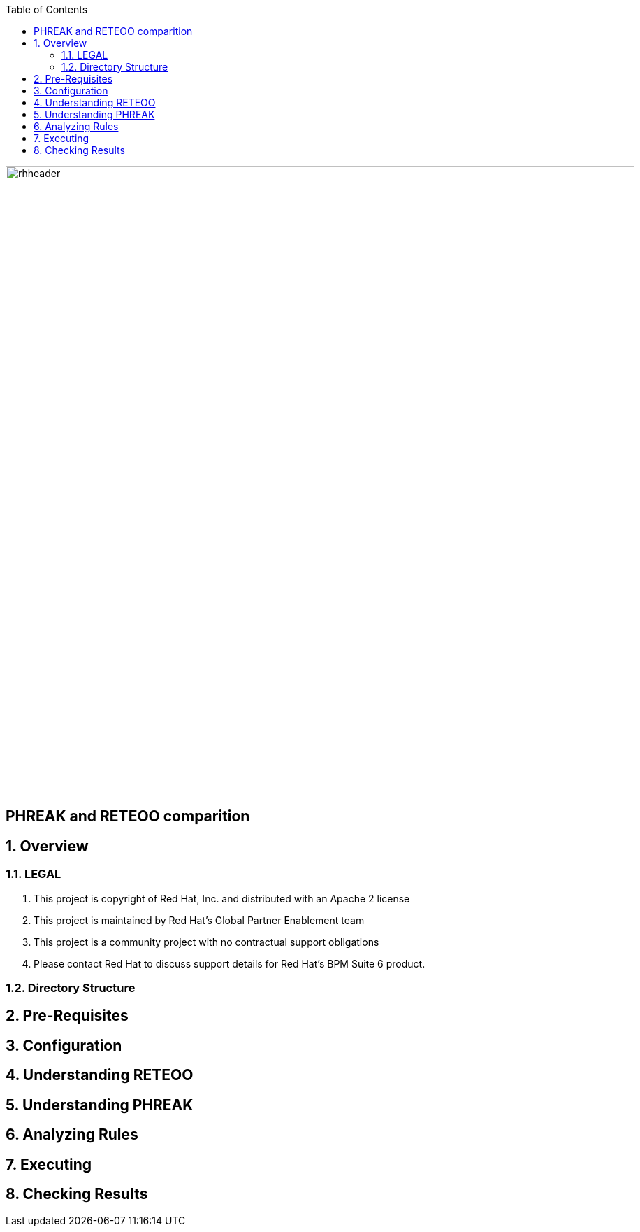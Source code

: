 :data-uri:
:toc2:

image::images/rhheader.png[width=900]

:numbered!:
[abstract]
= PHREAK and RETEOO comparition

:numbered:

== Overview

=== LEGAL

. This project is copyright of Red Hat, Inc. and distributed with an Apache 2 license
. This project is maintained by Red Hat's Global Partner Enablement team
. This project is a community project with no contractual support obligations
. Please contact Red Hat to discuss support details for Red Hat's BPM Suite 6 product.

=== Directory Structure

== Pre-Requisites

== Configuration

== Understanding RETEOO
== Understanding PHREAK
== Analyzing Rules
== Executing
== Checking Results
